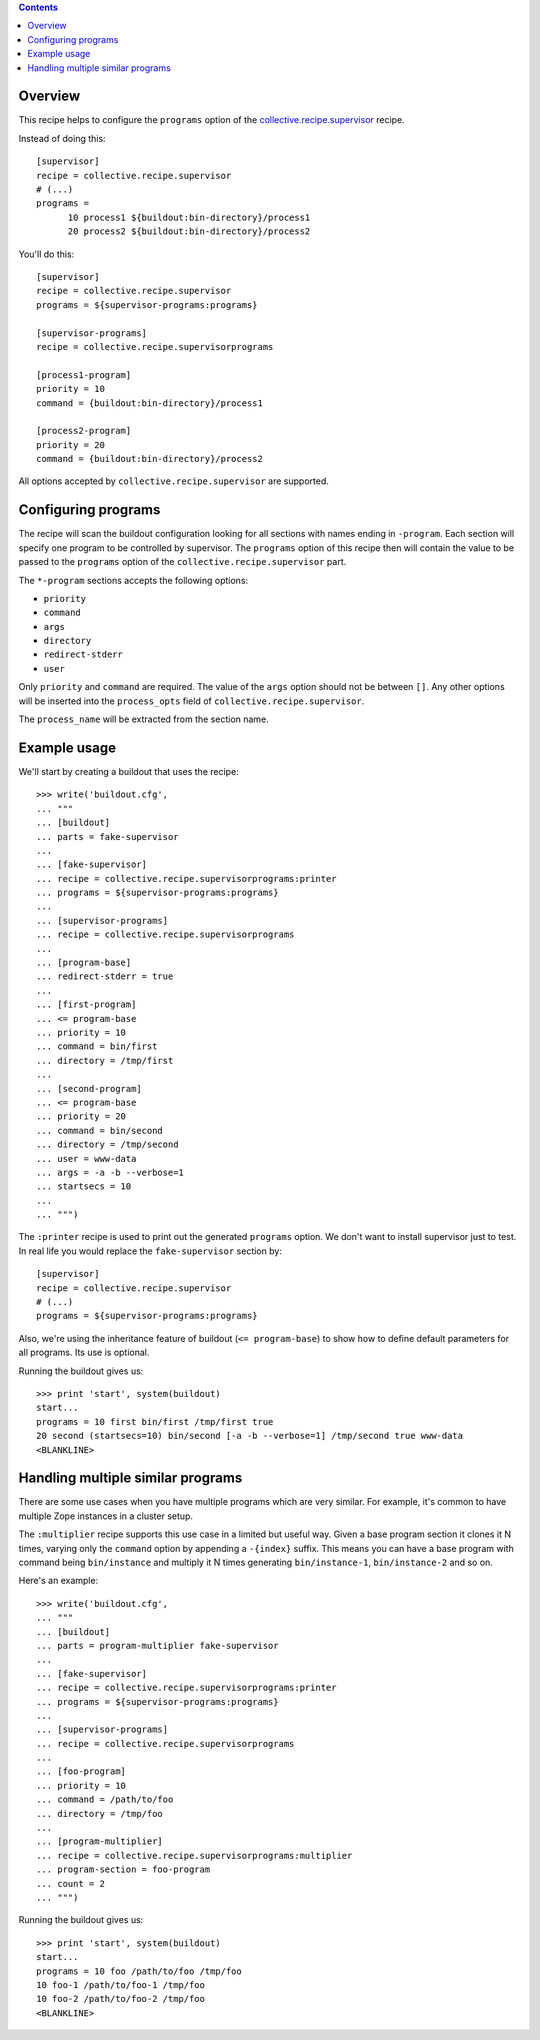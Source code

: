 .. image:: https://travis-ci.org/collective/collective.recipe.supervisorprograms.svg?branch=master
   :target: https://travis-ci.org/collective/collective.recipe.supervisorprograms
   :alt: Build status

.. contents::

Overview
========

This recipe helps to configure the ``programs`` option of the `collective.recipe.supervisor`_
recipe.

Instead of doing this::

    [supervisor]
    recipe = collective.recipe.supervisor
    # (...)
    programs =
          10 process1 ${buildout:bin-directory}/process1
          20 process2 ${buildout:bin-directory}/process2

You'll do this::

    [supervisor]
    recipe = collective.recipe.supervisor
    programs = ${supervisor-programs:programs}

    [supervisor-programs]
    recipe = collective.recipe.supervisorprograms

    [process1-program]
    priority = 10
    command = {buildout:bin-directory}/process1

    [process2-program]
    priority = 20
    command = {buildout:bin-directory}/process2

All options accepted by ``collective.recipe.supervisor`` are supported.


Configuring programs
====================

The recipe will scan the buildout configuration looking for all sections with names ending in
``-program``. Each section will specify one program to be controlled by supervisor. The
``programs`` option of this recipe then will contain the value to be passed to the ``programs``
option of the ``collective.recipe.supervisor`` part.

The ``*-program`` sections accepts the following options:

- ``priority``
- ``command``
- ``args``
- ``directory``
- ``redirect-stderr``
- ``user``

Only ``priority`` and ``command`` are required. The value of the ``args`` option should not be
between ``[]``. Any other options will be inserted into the ``process_opts`` field of
``collective.recipe.supervisor``.

The ``process_name`` will be extracted from the section name.


Example usage
=============

We'll start by creating a buildout that uses the recipe::

    >>> write('buildout.cfg',
    ... """
    ... [buildout]
    ... parts = fake-supervisor
    ...
    ... [fake-supervisor]
    ... recipe = collective.recipe.supervisorprograms:printer
    ... programs = ${supervisor-programs:programs}
    ...
    ... [supervisor-programs]
    ... recipe = collective.recipe.supervisorprograms
    ...
    ... [program-base]
    ... redirect-stderr = true
    ...
    ... [first-program]
    ... <= program-base
    ... priority = 10
    ... command = bin/first
    ... directory = /tmp/first
    ...
    ... [second-program]
    ... <= program-base
    ... priority = 20
    ... command = bin/second
    ... directory = /tmp/second
    ... user = www-data
    ... args = -a -b --verbose=1
    ... startsecs = 10
    ...
    ... """)

The ``:printer`` recipe is used to print out the generated ``programs`` option. We don't want
to install supervisor just to test. In real life you would replace the ``fake-supervisor`` section
by::

    [supervisor]
    recipe = collective.recipe.supervisor
    # (...)
    programs = ${supervisor-programs:programs}

Also, we're using the inheritance feature of buildout (``<= program-base``) to show how to define
default parameters for all programs. Its use is optional.

Running the buildout gives us::

    >>> print 'start', system(buildout)
    start...
    programs = 10 first bin/first /tmp/first true
    20 second (startsecs=10) bin/second [-a -b --verbose=1] /tmp/second true www-data
    <BLANKLINE>


Handling multiple similar programs
==================================

There are some use cases when you have multiple programs which are very similar. For example,
it's common to have multiple Zope instances in a cluster setup.

The ``:multiplier`` recipe supports this use case in a limited but useful way. Given a base
program section it clones it N times, varying only the ``command`` option by appending a
``-{index}`` suffix. This means you can have a base program with command being ``bin/instance`` and
multiply it N times generating ``bin/instance-1``, ``bin/instance-2`` and so on.

Here's an example::

    >>> write('buildout.cfg',
    ... """
    ... [buildout]
    ... parts = program-multiplier fake-supervisor
    ...
    ... [fake-supervisor]
    ... recipe = collective.recipe.supervisorprograms:printer
    ... programs = ${supervisor-programs:programs}
    ...
    ... [supervisor-programs]
    ... recipe = collective.recipe.supervisorprograms
    ...
    ... [foo-program]
    ... priority = 10
    ... command = /path/to/foo
    ... directory = /tmp/foo
    ...
    ... [program-multiplier]
    ... recipe = collective.recipe.supervisorprograms:multiplier
    ... program-section = foo-program
    ... count = 2
    ... """)

Running the buildout gives us::

    >>> print 'start', system(buildout)
    start...
    programs = 10 foo /path/to/foo /tmp/foo
    10 foo-1 /path/to/foo-1 /tmp/foo
    10 foo-2 /path/to/foo-2 /tmp/foo
    <BLANKLINE>


.. References

.. _`collective.recipe.supervisor`: http://pypi.python.org/pypi/collective.recipe.supervisor







